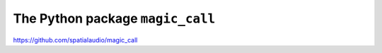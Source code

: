 The Python package ``magic_call``
=================================

https://github.com/spatialaudio/magic_call
